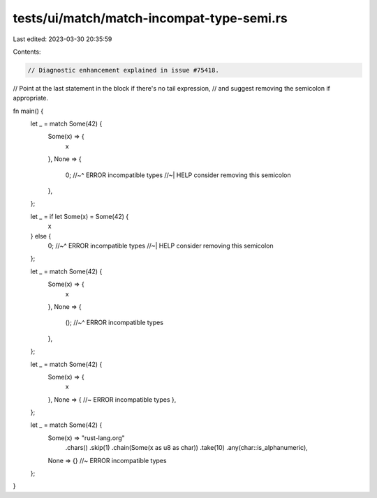 tests/ui/match/match-incompat-type-semi.rs
==========================================

Last edited: 2023-03-30 20:35:59

Contents:

.. code-block:: rs

    // Diagnostic enhancement explained in issue #75418.
// Point at the last statement in the block if there's no tail expression,
// and suggest removing the semicolon if appropriate.

fn main() {
    let _ = match Some(42) {
        Some(x) => {
            x
        },
        None => {
            0;
            //~^ ERROR incompatible types
            //~| HELP consider removing this semicolon
        },
    };

    let _ = if let Some(x) = Some(42) {
        x
    } else {
        0;
        //~^ ERROR incompatible types
        //~| HELP consider removing this semicolon
    };

    let _ = match Some(42) {
        Some(x) => {
            x
        },
        None => {
            ();
            //~^ ERROR incompatible types
        },
    };

    let _ = match Some(42) {
        Some(x) => {
            x
        },
        None => { //~ ERROR incompatible types
        },
    };

    let _ = match Some(42) {
        Some(x) => "rust-lang.org"
            .chars()
            .skip(1)
            .chain(Some(x as u8 as char))
            .take(10)
            .any(char::is_alphanumeric),
        None => {} //~ ERROR incompatible types
    };
}


